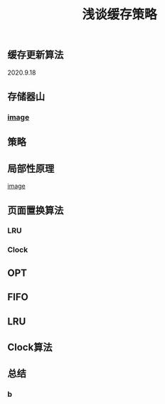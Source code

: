 #+TITLE: 浅谈缓存策略
#+PUBLISHED: true
#+SLIDE: true
#+PERMALINK: ctesta

** 缓存更新算法
2020.9.18
** 存储器山
*** [[https://raw.githubusercontent.com/iceyasha/img/master/20200917223107.png][image]]
** 策略
** 局部性原理
[[https://raw.githubusercontent.com/iceyasha/img/master/20200917223334.png][image]]
** 页面置换算法
*** LRU
*** Clock
** OPT
** FIFO
** LRU
** Clock算法
** 总结
*** b